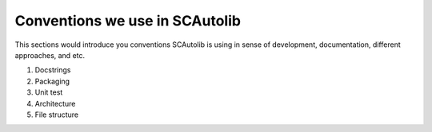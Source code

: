 Conventions we use in SCAutolib
===============================

This sections would introduce you conventions SCAutolib is using in sense of
development, documentation, different approaches, and etc.

1. Docstrings
2. Packaging
3. Unit test
4. Architecture
5. File structure

